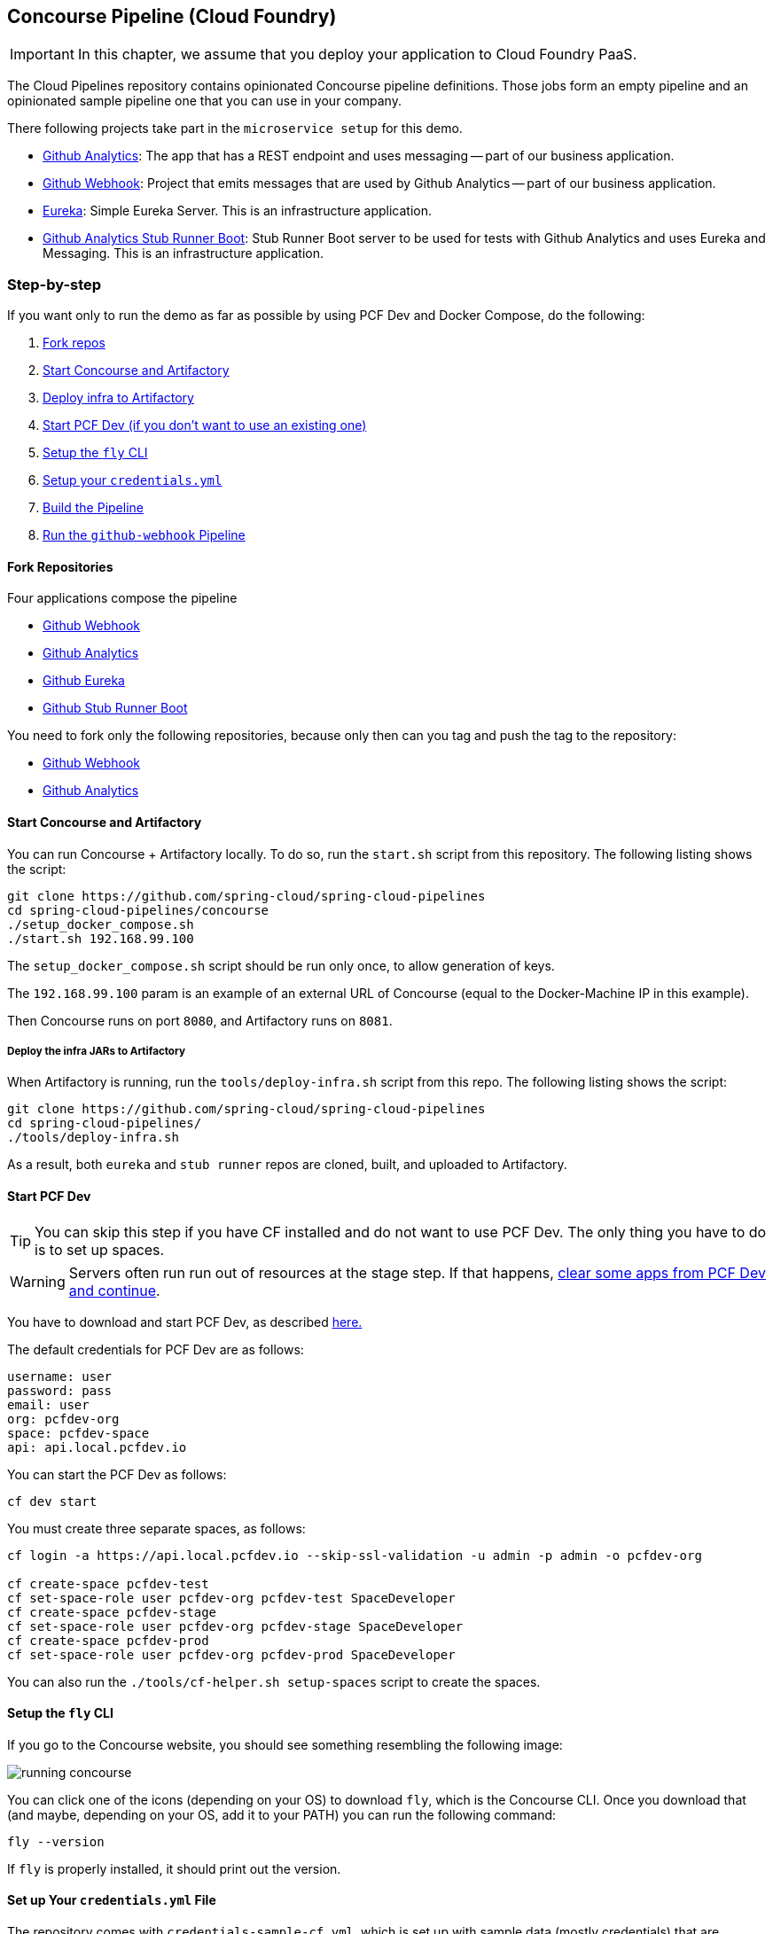 [[concourse-pipeline-cf]]
== Concourse Pipeline (Cloud Foundry)

IMPORTANT: In this chapter, we assume that you deploy your application
to Cloud Foundry PaaS.

[[concourse]]
The Cloud Pipelines repository contains opinionated
Concourse pipeline definitions. Those jobs form an empty pipeline and an
opinionated sample pipeline one that you can use in your company.

There following projects take part in the  `microservice setup` for this demo.

* https://github.com/spring-cloud-samples/github-analytics[Github Analytics]: The app that has a REST endpoint and uses messaging -- part of our business application.
* https://github.com/spring-cloud-samples/github-webhook[Github Webhook]: Project that emits messages that are used by Github Analytics -- part of our business application.
* https://github.com/spring-cloud-samples/github-eureka[Eureka]: Simple Eureka Server. This is an infrastructure application.
* https://github.com/spring-cloud-samples/github-analytics-stub-runner-boot[Github Analytics Stub Runner Boot]: Stub Runner Boot server to be used for tests with Github Analytics and uses Eureka and Messaging. This is an infrastructure application.

[[concourse-pipeline-step-by-step-cf]]
=== Step-by-step

If you want only to run the demo as far as possible by using PCF Dev and Docker Compose, do the following:

. <<concourse-fork-cf,Fork repos>>
. <<concourse-start-cf,Start Concourse and Artifactory>>
. <<concourse-deploy-cf,Deploy infra to Artifactory>>
. <<concourse-pcfdev-cf,Start PCF Dev (if you don't want to use an existing one)>>
. <<concourse-fly-cf,Setup the `fly` CLI>>
. <<concourse-credentials-cf,Setup your `credentials.yml`>>
. <<concourse-build-cf,Build the Pipeline>>
. <<concourse-run-cf,Run the `github-webhook` Pipeline>>

[[concourse-fork-cf]]
==== Fork Repositories

Four applications compose the pipeline

* https://github.com/spring-cloud-samples/github-webhook[Github Webhook]
* https://github.com/spring-cloud-samples/github-analytics/[Github Analytics]
* https://github.com/spring-cloud-samples/github-eureka[Github Eureka]
* https://github.com/spring-cloud-samples/github-analytics-stub-runner-boot[Github Stub Runner Boot]

You need to fork only the following repositories, because only then can you tag and push the tag to the repository:

* https://github.com/spring-cloud-samples/github-webhook[Github Webhook]
* https://github.com/spring-cloud-samples/github-analytics/[Github Analytics]

[[concourse-start-cf]]
==== Start Concourse and Artifactory

You can run Concourse + Artifactory locally. To do so, run the
`start.sh` script from this repository. The following listing shows the script:

====
[source,bash]
----
git clone https://github.com/spring-cloud/spring-cloud-pipelines
cd spring-cloud-pipelines/concourse
./setup_docker_compose.sh
./start.sh 192.168.99.100
----
====

The `setup_docker_compose.sh` script should be run only once, to allow
generation of keys.

The `192.168.99.100` param is an example of an external URL of Concourse
(equal to the Docker-Machine IP in this example).

Then Concourse runs on port `8080`, and Artifactory runs on `8081`.

[[concourse-deploy-cf]]
===== Deploy the infra JARs to Artifactory

When Artifactory is running, run the `tools/deploy-infra.sh` script from this repo.
The following listing shows the script:

====
[source,bash]
----
git clone https://github.com/spring-cloud/spring-cloud-pipelines
cd spring-cloud-pipelines/
./tools/deploy-infra.sh
----
====

As a result, both `eureka` and `stub runner` repos are cloned, built,
and uploaded to Artifactory.

[[concourse-pcfdev-cf]]
==== Start PCF Dev

TIP: You can skip this step if you have CF installed and do not want to use PCF Dev.
The only thing you have to do is to set up spaces.

WARNING: Servers often run run out of resources at the stage step.
If that happens, <<resources,clear some apps from PCF Dev and continue>>.

You have to download and start PCF Dev, as described  https://pivotal.io/platform/pcf-tutorials/getting-started-with-pivotal-cloud-foundry-dev/install-pcf-dev[here.]

The default credentials for PCF Dev are as follows:

====
[source,bash]
----
username: user
password: pass
email: user
org: pcfdev-org
space: pcfdev-space
api: api.local.pcfdev.io
----
====

You can start the PCF Dev as follows:

====
[source,bash]
----
cf dev start
----
====

You must create three separate spaces, as follows:

====
[source,bash]
----
cf login -a https://api.local.pcfdev.io --skip-ssl-validation -u admin -p admin -o pcfdev-org

cf create-space pcfdev-test
cf set-space-role user pcfdev-org pcfdev-test SpaceDeveloper
cf create-space pcfdev-stage
cf set-space-role user pcfdev-org pcfdev-stage SpaceDeveloper
cf create-space pcfdev-prod
cf set-space-role user pcfdev-org pcfdev-prod SpaceDeveloper
----
====

You can also run the `./tools/cf-helper.sh setup-spaces` script to create the spaces.

[[concourse-fly-cf]]
==== Setup the `fly` CLI

If you go to the Concourse website, you should see something resembling the following image:

image::{concourse-root-docs}/running_concourse.png[]

You can click one of the icons (depending on your OS) to download `fly`, which is the Concourse CLI. Once you download that (and maybe, depending on your OS, add it to your PATH) you can run the following command:

====
[source,bash]
----
fly --version
----
====

If `fly` is properly installed, it should print out the version.

[[concourse-credentials-cf]]
==== Set up Your `credentials.yml` File

The repository comes with `credentials-sample-cf.yml`, which is set up with sample data (mostly credentials) that are applicable for PCF Dev. Copy this file to a new file called `credentials.yml` (the file is added to `.gitignore` so that you cannot push it with your passwords) and edit it as you wish. For our demo, set up the following:

* `app-url`: URL pointing to your forked `github-webhook` repository.
* `github-private-key`: Your private key to clone and tag GitHub repositorys.
* `repo-with-binaries`: The IP is set to the defaults for Docker Machine. You should update it to point to your setup.

If you do not have a Docker Machine, run th `./whats_my_ip.sh` script to
get an external IP that you can pass to your `repo-with-binaries`, instead of the default
Docker Machine IP.

The following table describes the environment variables required by the scripts:

[frame="topbot",options="header,footer"]
|======================
|Property Name  | Property Description | Default value
|`PAAS_TEST_API_URL` | The URL to the CF Api for TEST env| `api.local.pcfdev.io`
|`PAAS_STAGE_API_URL` | The URL to the CF Api for STAGE env | `api.local.pcfdev.io`
|`PAAS_PROD_API_URL` | The URL to the CF Api for PROD env | `api.local.pcfdev.io`
|`PAAS_TEST_ORG`    | Name of the org for the test env | `pcfdev-org`
|`PAAS_TEST_SPACE_PREFIX`  | Prefix of the name of the CF space for the test env to which the app name will be appended | `sc-pipelines-test`
|`PAAS_STAGE_ORG`   | Name of the org for the stage env | `pcfdev-org`
|`PAAS_STAGE_SPACE` | Name of the space for the stage env | `sc-pipelines-stage`
|`PAAS_PROD_ORG`   | Name of the org for the prod env | `pcfdev-org`
|`PAAS_PROD_SPACE` | Name of the space for the prod env | `sc-pipelines-prod`
|`REPO_WITH_BINARIES_FOR_UPLOAD` | URL to repo with the deployed jars | `http://192.168.99.100:8081/artifactory/libs-release-local`
|`M2_SETTINGS_REPO_ID` | The id of server from Maven settings.xml | `artifactory-local`
|`PAAS_HOSTNAME_UUID` | Additional suffix for the route. In a shared environment the default routes can be already taken |
|`BUILD_OPTIONS` | Additional options you would like to pass to the Maven / Gradle build |
|======================

The right column shows the default values for PCF Dev that we set in the `credentials-sample-cf.yml`. `PAAS_HOSTNAME_UUID` and `BUILD_OPTIONS` have no default values.

[[concourse-build-cf]]
==== Build the Pipeline

Log in (for example, for a Concourse instance running at `192.168.99.100` -- if you do not provide any value, `localhost` is assumed). If you run the login script, it assumes that either `fly` is on your `PATH` or it is in the same folder as the script. The following example shows how to specify an IP address for the login script:

====
[source,bash]
----
./login.sh 192.168.99.100
----
====

Next, run the command to create the pipeline, as follows:

====
[source,bash]
----
./set_pipeline.sh
----
====

Then you can create a `github-webhook` pipeline under the `docker` alias, using the provided `credentials.yml` file.
You can override these values in exactly that order (for example `./set-pipeline.sh some-project another-target some-other-credentials.yml`)

[[concourse-run-cf]]
==== Run the `github-webhook` Pipeline

The following images show the various steps involved in running the `github-webhook` pipeline:

{nbsp}
{nbsp}

image::{concourse-root-docs}/concourse_login.png[caption="Step 1: ", title="Click `Login`"]

{nbsp}
{nbsp}

image::{concourse-root-docs}/concourse_team_main.png[caption="Step 2: ", title="Pick `main` team"]

{nbsp}
{nbsp}

image::{concourse-root-docs}/concourse_user_pass.png[caption="Step 3: ", title="Log in with `concourse` user and `changeme` password"]

{nbsp}
{nbsp}

image::{concourse-root-docs}/concourse_pipeline.png[caption="Step 4: ", title="Your screen should look more or less like this"]

{nbsp}
{nbsp}

image::{concourse-root-docs}/start_pipeline.png[caption="Step 5: ", title="Unpause the pipeline by clicking in the top lefr corner and then clicking the `play` button"]

{nbsp}
{nbsp}

image::{concourse-root-docs}/generate_version.png[caption="Step 6: ", title="Click 'generate-version'"]

{nbsp}
{nbsp}

image::{concourse-root-docs}/run_pipeline.png[caption="Step 7: ", title="Click `+` sign to start a new build"]

{nbsp}
{nbsp}

image::{concourse-root-docs}/concourse_pending.png[caption="Step 8: ", title="The job is pending"]

{nbsp}
{nbsp}

image::{concourse-root-docs}/job_running.png[caption="Step 9: ", title="Job is pending in the main screen"]

{nbsp}
{nbsp}

image::{concourse-root-docs}/running_pipeline.png[caption="Step 10: ", title="Job is running in the main screen"]
